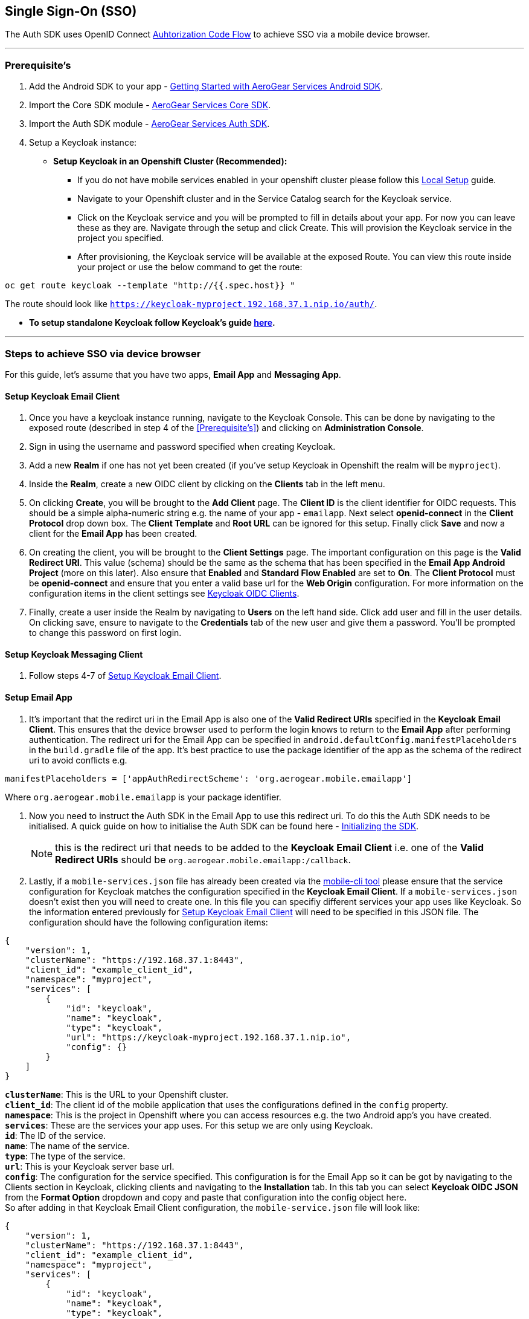 == Single Sign-On (SSO)

The Auth SDK uses OpenID Connect  http://openid.net/specs/openid-connect-core-1_0.html#CodeFlowAuth[Auhtorization Code Flow] to achieve SSO via a mobile device browser.

'''

=== Prerequisite's
. Add the Android SDK to your app - link:../getting-started.adoc[Getting Started with AeroGear Services Android SDK].
. Import the Core SDK module - link:../core/README.adoc[AeroGear Services Core SDK].
. Import the Auth SDK module - link:/README.adoc[AeroGear Services Auth SDK]. 
. Setup a Keycloak instance:
* *Setup Keycloak in an Openshift Cluster (Recommended):*
** If you do not have mobile services enabled in your openshift cluster please follow this link:https://github.com/aerogear/mobile-core/blob/master/docs/walkthroughs/local-setup.adoc[Local Setup] guide.
** Navigate to your Openshift cluster and in the Service Catalog search for the Keycloak service.
** Click on the Keycloak service and you will be prompted to fill in details about your app.  For now you can leave these as they are.  Navigate through the setup and click Create.  This will provision the Keycloak service in the project you specified.
** After provisioning, the Keycloak service will be available at the exposed Route. You can view this route inside your project or use the below command to get the route: 
----
oc get route keycloak --template "http://{{.spec.host}} "
----
The route should look like `https://keycloak-myproject.192.168.37.1.nip.io/auth/`. +

* *To setup standalone Keycloak follow Keycloak's guide link:/https://github.com/keycloak/keycloak/blob/master/README.md[here].*

'''

=== Steps to achieve SSO via device browser
For this guide, let's assume that you have two apps, **Email App** and **Messaging App**.

==== Setup Keycloak Email Client
. Once you have a keycloak instance running, navigate to the Keycloak Console. This can be done by navigating to the exposed route (described in step 4 of the <<Prerequisite’s>>) and clicking on *Administration Console*.
. Sign in using the username and password specified when creating Keycloak.
. Add a new *Realm* if one has not yet been created (if you've setup Keycloak in Openshift the realm will be `myproject`).
. Inside the *Realm*, create a new OIDC client by clicking on the *Clients* tab in the left menu. 
. On clicking *Create*, you will be brought to the *Add Client* page.  The *Client ID* is the client identifier for OIDC requests. This should be a simple alpha-numeric string e.g. the name of your app - `emailapp`.  Next select *openid-connect* in the *Client Protocol* drop down box. The *Client Template* and *Root URL* can be ignored for this setup. Finally click *Save* and now a client for the *Email App* has been created.
. On creating the client, you will be brought to the *Client Settings* page.  The important configuration on this page is the *Valid Redirect URI*.  This value (schema) should be the same as the schema that has been specified in the *Email App Android Project* (more on this later). Also ensure that *Enabled* and *Standard Flow Enabled* are set to *On*. The *Client Protocol* must be *openid-connect* and ensure that you enter a valid base url for the *Web Origin* configuration. For more information on the  configuration items in the client settings see link:/http://www.keycloak.org/docs/latest/server_admin/index.html#oidc-clients[Keycloak OIDC Clients].
. Finally, create a user inside the Realm by navigating to *Users* on the left hand side.  Click add user and fill in the user details.  On clicking save, ensure to navigate to the *Credentials* tab of the new user and give them a password.  You'll be prompted to change this password on first login.

==== Setup Keycloak Messaging Client
. Follow steps 4-7 of <<Setup Keycloak Email Client>>.

==== Setup Email App
. It's important that the redirct uri in the Email App is also one of the *Valid Redirect URIs* specified in the *Keycloak Email Client*.  This ensures that the device browser used to perform the login knows to return to the *Email App* after performing authentication.  The redirect uri for the Email App can be specified in `android.defaultConfig.manifestPlaceholders` in the `build.gradle` file of the app.  It's best practice to use the package identifier of the app as the schema of the redirect uri to avoid conflicts e.g.
```
manifestPlaceholders = ['appAuthRedirectScheme': 'org.aerogear.mobile.emailapp']
```
Where `org.aerogear.mobile.emailapp` is your package identifier. +

. Now you need to instruct the Auth SDK in the Email App to use this redirect uri. To do this the Auth SDK needs to be initialised.  A quick guide on how to initialise the Auth SDK can be found here - link:/toAidensDocs.adoc[Initializing the SDK].  +
[NOTE]
this is the redirect uri that needs to be added to the *Keycloak Email Client* i.e. one of the *Valid Redirect URIs* should be `org.aerogear.mobile.emailapp:/callback`. +


. Lastly, if a `mobile-services.json` file has already been created via the link:https://github.com/aerogear/mobile-cli[mobile-cli tool] please ensure that the service configuration for Keycloak matches the configuration specified in the *Keycloak Email Client*.  If a `mobile-services.json` doesn't exist then you will need to create one. In this file you can specifiy different services your app uses like Keycloak.  So the information entered previously for <<Setup Keycloak Email Client>> will need to be specified in this JSON file.  The configuration should have the following configuration items:
```
{
    "version": 1,
    "clusterName": "https://192.168.37.1:8443",
    "client_id": "example_client_id",
    "namespace": "myproject",
    "services": [
        {
            "id": "keycloak",
            "name": "keycloak",
            "type": "keycloak",
            "url": "https://keycloak-myproject.192.168.37.1.nip.io",
            "config": {}
        }
    ]
}
```
*`clusterName`*: This is the URL to your Openshift cluster. +
*`client_id`*: The client id of the mobile application that uses the configurations defined in the `config` property. +
*`namespace`*: This is the project in Openshift where you can access resources e.g. the two Android app's you have created. +
*`services`*: These are the services your app uses.  For this setup we are only using Keycloak. +
*`id`*: The ID of the service. +
*`name`*: The name of the service. +
*`type`*: The type of the service. +
*`url`*: This is your Keycloak server base url. +
*`config`*: The configuration for the service specified. This configuration is for the Email App so it can be got by navigating to the Clients section in Keycloak, clicking clients and navigating to the *Installation* tab.  In this tab you can select *Keycloak OIDC JSON* from the *Format Option* dropdown and copy and paste that configuration into the config object here. +
So after adding in that Keycloak Email Client configuration, the `mobile-service.json` file will look like: 

```
{
    "version": 1,
    "clusterName": "https://192.168.37.1:8443",
    "client_id": "example_client_id",
    "namespace": "myproject",
    "services": [
        {
            "id": "keycloak",
            "name": "keycloak",
            "type": "keycloak",
            "url": "https://keycloak-myproject.192.168.37.1.nip.io",
            "config": {
                  "realm": "myproject",
                  "auth-server-url": "https://keycloak-myproject.192.168.37.1.nip.io/auth",
                  "ssl-required": "external",
                  "resource": "emailapp",
                  "public-client": true,
                  "use-resource-role-mappings": true,
                  "confidential-port": 0
            }
        }
    ]
}
```

==== Setup Messaging App
. Similar to the Email App, ensure that the redirect uri specified in the Messaging App is also one of the *Valid Redirect URIs* specified in the *Keycloak Messaging Client*.
. Same as the Email App setup, you will need to initialise the Auth SDK and set the redirect uri for the Auth SDK.
. Similar to the Email app again, you will need to specify a configuration file for the app and ensure that it contains the correct configuration that was defined in <<Setup Keycloak Messaging Client>>. +

'''

Now that everything is setup, sign into the *Email App* with the user you have previously created. You should be redirected to your device browser which should have loaded the Keyclock login page.  Next, enter in your credentials and login.  You'll be asked to enter a new password for the user. You have now been authenticated on the *Email App* via your device browser.  Finally, try sign into the *Messaging App* with the same user credentials, you should be automatically logged in as you have been previously authenticated in the *Email App* via the *_same_* device browser.